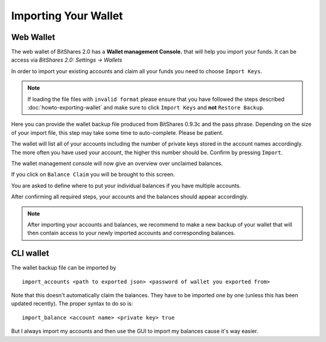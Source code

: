 *********************
Importing Your Wallet
*********************

Web Wallet
##########

The web wallet of BitShares 2.0 has a **Wallet management Console.** that will
help you import your funds. It can be access via `BitShares 2.0: Settings -> Wallets` 

.. image:: ../static/wallet-management-console.png
        :alt: Wallet Management Console in BitShares 2.0
        :width: 550px
        :align: center

In order to import your existing accounts and claim all your funds you need to
choose ``Import Keys``.

.. note:: If loading the file files with ``invalid format`` please ensure that
   you have followed the steps described :doc:`howto-exporting-wallet` and make
   sure to click ``Import Keys`` and **not** ``Restore Backup``.

.. image:: ../static/wallet-management-console-import-keys.png
        :alt: Wallet Management Console in BitShares 2.0 -- Import Keys
        :width: 550px
        :align: center

Here you can provide the wallet backup file produced from BitShares 0.9.3c and
the pass phrase. Depending on the size of your import file, this step may take
some time to auto-complete. Please be patient.

.. image:: ../static/import-keys.png
        :alt: Import Wallet Backup from BitShares 1.0
        :width: 550px
        :align: center

The wallet will list all of your accounts including the number of private keys
stored in the account names accordingly. The more often you have used your
account, the higher this number should be. Confirm by pressing ``Import``.

.. image:: ../static/wallet-management-console-imported-keys.png
        :alt: Import accounts
        :width: 550px
        :align: center

The wallet management console will now give an overview over unclaimed balances.

.. image:: ../static/wallet-management-console-claim-balances.png
        :alt: Import accounts
        :width: 550px
        :align: center

If you click on ``Balance Claim`` you will be brought to this screen.

.. image:: ../static/wallet-management-console-claiming-balances.png
        :alt: Import accounts
        :width: 550px
        :align: center

You are asked to define where to put your individual balances if you have
multiple accounts.

After confirming all required steps, your accounts and the balances should
appear accordingly.

.. note:: After importing your accounts and balances, we recommend to make a
          new backup of your wallet that will then contain access to your newly
          imported accounts and corresponding balances.

CLI wallet
##########

The wallet backup file can be imported by ::

    import_accounts <path to exported json> <password of wallet you exported from>

Note that this doesn't automatically claim the balances. They have to be
imported one by one (unless this has been updated recently).
The proper syntax to do so is::

    import_balance <account name> <private key> true

But I always import my accounts and then use the GUI to import my balances cause
it's way easier.
